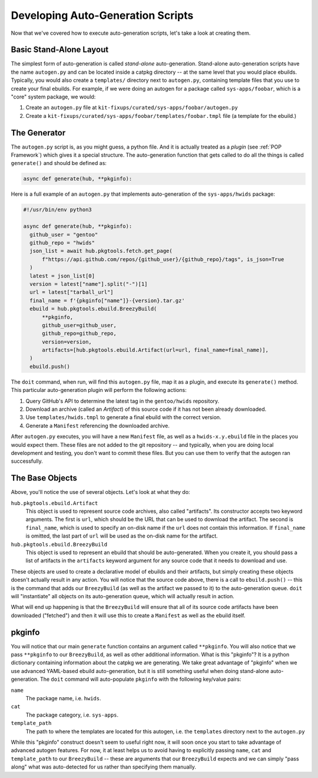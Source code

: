 Developing Auto-Generation Scripts
~~~~~~~~~~~~~~~~~~~~~~~~~~~~~~~~~~

Now that we've covered how to execute auto-generation scripts, let's take a look at creating them.

Basic Stand-Alone Layout
------------------------

The simplest form of auto-generation is called *stand-alone* auto-generation. Stand-alone auto-generation scripts
have the name ``autogen.py`` and can be located inside a catpkg directory -- at the same level that you would place
ebuilds. Typically, you would also create a ``templates/`` directory next to ``autogen.py``, containing template files
that you use to create your final ebuilds. For example, if we were doing an autogen for a package called ``sys-apps/foobar``,
which is a "core" system package, we would:

1. Create an ``autogen.py`` file at ``kit-fixups/curated/sys-apps/foobar/autogen.py``
2. Create a ``kit-fixups/curated/sys-apps/foobar/templates/foobar.tmpl`` file (a template for the ebuild.)

The Generator
-------------

The ``autogen.py`` script is, as you might guess, a python file. And it is actually treated as a *plugin* (see
:ref:`POP Framework`) which gives it a special structure. The auto-generation function that gets called to do all
the things is called ``generate()`` and should be defined as:

.. code-block:: python

   async def generate(hub, **pkginfo):

Here is a full example of an ``autogen.py`` that implements auto-generation of the ``sys-apps/hwids`` package:

.. code-block:: python

  #!/usr/bin/env python3

  async def generate(hub, **pkginfo):
    github_user = "gentoo"
    github_repo = "hwids"
    json_list = await hub.pkgtools.fetch.get_page(
        f"https://api.github.com/repos/{github_user}/{github_repo}/tags", is_json=True
    )
    latest = json_list[0]
    version = latest["name"].split("-")[1]
    url = latest["tarball_url"]
    final_name = f'{pkginfo["name"]}-{version}.tar.gz'
    ebuild = hub.pkgtools.ebuild.BreezyBuild(
        **pkginfo,
        github_user=github_user,
        github_repo=github_repo,
        version=version,
        artifacts=[hub.pkgtools.ebuild.Artifact(url=url, final_name=final_name)],
    )
    ebuild.push()


The ``doit`` command, when run, will find this ``autogen.py`` file, map it as a plugin, and execute its ``generate()``
method. This particular auto-generation plugin will perform the following actions:

1. Query GitHub's API to determine the latest tag in the ``gentoo/hwids`` repository.
2. Download an archive (called an *Artifact*) of this source code if it has not been already downloaded.
3. Use ``templates/hwids.tmpl`` to generate a final ebuild with the correct version.
4. Generate a ``Manifest`` referencing the downloaded archive.

After ``autogen.py`` executes, you will have a new ``Manifest`` file, as well as a ``hwids-x.y.ebuild`` file in
the places you would expect them. These files are not added to the git repository -- and typically, when you are
doing local development and testing, you don't want to commit these files. But you can use them to verify that the
autogen ran successfully.

The Base Objects
----------------

Above, you'll notice the use of several objects. Let's look at what they do:

``hub.pkgtools.ebuild.Artifact``
  This object is used to represent source code archives, also called "artifacts". Its constructor accepts two
  keyword arguments. The first is ``url``, which should be the URL that can be used to download the artifact.
  The second is ``final_name``, which is used to specify an on-disk name if the ``url`` does not contain this
  information. If ``final_name`` is omitted, the last part of ``url`` will be used as the on-disk name for
  the artifact.

``hub.pkgtools.ebuild.BreezyBuild``
  This object is used to represent an ebuild that should be auto-generated. When you create it, you should pass
  a list of artifacts in the ``artifacts`` keyword argument for any source code that it needs to download and
  use.

These objects are used to create a declarative model of ebuilds and their artifacts, but simply creating these
objects doesn't actually result in any action. You will notice that the source code above, there is a call
to ``ebuild.push()`` -- this is the command that adds our ``BreezyBuild`` (as well as the artifact we passed to
it) to the auto-generation queue. ``doit`` will "instantiate" all objects on its auto-generation queue, which
will actually result in action.

What will end up happening is that the ``BreezyBuild`` will ensure that all of its source code artifacts have
been downloaded ("fetched") and then it will use this to create a ``Manifest`` as well as the ebuild itself.

pkginfo
-------

You will notice that our main ``generate`` function contains an argument called ``**pkginfo``. You
will also notice that we pass ``**pkginfo`` to our ``BreezyBuild``, as well as other additional information.
What is this "pkginfo"? It is a python dictionary containing information about the catpkg we are generating.
We take great advantage of "pkginfo" when we use advanced YAML-based ebuild auto-generation, but it is
still something useful when doing stand-alone auto-generation. The ``doit`` command will auto-populate
``pkginfo`` with the following key/value pairs:

``name``
  The package name, i.e. ``hwids``.
``cat``
  The package category, i.e. ``sys-apps``.
``template_path``
  The path to where the templates are located for this autogen, i.e. the ``templates`` directory next to
  the ``autogen.py``

While this "pkginfo" construct doesn't seem to useful right now, it will soon once you start to take
advantage of advanced autogen features. For now, it at least helps
us to avoid having to explicitly passing ``name``, ``cat`` and ``template_path`` to our ``BreezyBuild`` --
these are arguments that our ``BreezyBuild`` expects and we can simply "pass along" what was auto-detected
for us rather than specifying them manually.


